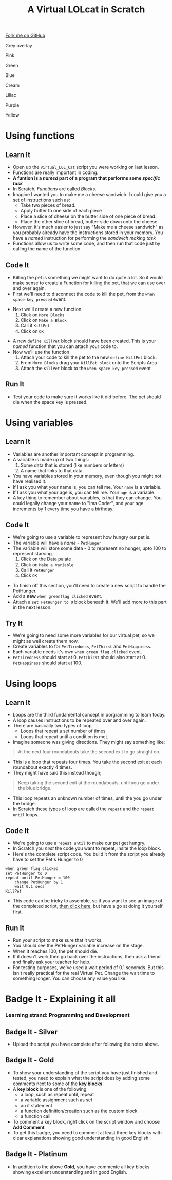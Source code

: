 #+STARTUP:indent
#+HTML_HEAD: <link rel="stylesheet" type="text/css" href="css/styles.css"/>
#+HTML_HEAD_EXTRA: <script src="js/navbar.js" type="text/javascript"></script>
#+HTML_HEAD_EXTRA: <link href='http://fonts.googleapis.com/css?family=Ubuntu+Mono|Ubuntu' rel='stylesheet' type='text/css'>
#+OPTIONS: f:nil author:nil num:1 creator:nil timestamp:nil  
#+TITLE: A Virtual LOLcat in Scratch
#+AUTHOR: Marc Scott, X Ellis

#+BEGIN_HTML
<div class=ribbon>
<a href="https://github.com/stsb11/7-CS-lolcats">Fork me on GitHub</a>
</div>



<div id="underlay" onclick="underlayoff()">
</div>
<div id="overlay" onclick="overlayoff()">
</div>
<div id=overlayMenu>
<p onclick="overlayon('hsla(0, 0%, 50%, 0.5)')">Grey overlay</p>
<p onclick="underlayon('hsla(300,100%,50%, 0.3)')">Pink</p>
<p onclick="underlayon('hsla(80, 90%, 40%, 0.4)')">Green</p>
<p onclick="underlayon('hsla(240,100%,50%,0.2)')">Blue</p>
<p onclick="underlayon('hsla(40,100%,50%,0.3)')">Cream</p>
<p onclick="underlayon('hsla(300,100%,40%,0.3)')">Liliac</p>
<p onclick="underlayon('hsla(300,100%,25%,0.3)')">Purple</p>
<p onclick="underlayon('hsla(60,100%,50%,0.3)')">Yellow</p>
</div>

#+END_HTML

* COMMENT Use as a template
:PROPERTIES:
:HTML_CONTAINER_CLASS: activity
:END:
** Learn It
:PROPERTIES:
:HTML_CONTAINER_CLASS: learn
:END:

** Research It
:PROPERTIES:
:HTML_CONTAINER_CLASS: research
:END:

** Design It
:PROPERTIES:
:HTML_CONTAINER_CLASS: design
:END:

** Build It
:PROPERTIES:
:HTML_CONTAINER_CLASS: build
:END:

** Test It
:PROPERTIES:
:HTML_CONTAINER_CLASS: test
:END:

** Run It
:PROPERTIES:
:HTML_CONTAINER_CLASS: run
:END:

** Document It
:PROPERTIES:
:HTML_CONTAINER_CLASS: document
:END:

** Code It
:PROPERTIES:
:HTML_CONTAINER_CLASS: code
:END:

** Program It
:PROPERTIES:
:HTML_CONTAINER_CLASS: program
:END:

** Try It
:PROPERTIES:
:HTML_CONTAINER_CLASS: try
:END:

** Badge It
:PROPERTIES:
:HTML_CONTAINER_CLASS: badge
:END:

** Save It
:PROPERTIES:
:HTML_CONTAINER_CLASS: save
:END:

* Using functions
:PROPERTIES:
:HTML_CONTAINER_CLASS: activity
:END:
** Learn It
:PROPERTIES:
:HTML_CONTAINER_CLASS: learn
:END:
- Open up the =Virtual_LOL_Cat= script you were working on last lesson.
- Functions are really important in coding.
- *A funtion is a /named/ part of a program that performs some /specific task/*
- In Scratch, /Functions/ are called /Blocks/.
- Imagine I wanted you to make me a cheese sandwich. I could give you a set of instructions such as:
  - Take two pieces of bread.
  - Apply butter to one side of each piece
  - Place a slice of cheese on the butter side of one piece of bread.
  - Place the other slice of bread, butter-side down onto the cheese.
- However, it's much easier to just say "Make me a cheese sandwich" as you probably already have the instructions stored in your memory. You have a /named/ instruction for performing the /sandwich making task/ 
- Functions allow us to write some code, and then run that code just by calling the name of the function.
** Code It
:PROPERTIES:
:HTML_CONTAINER_CLASS: code
:END:
- Killing the pet is something we might want to do quite a lot. So it would make sense to create a Function for killing the pet, that we can use over and over again.
- First we'll need to disconnect the code to kill the pet, from the =when space key pressed= event.
[[file:img/Function_1.png]]
- Next we'll create a new function.
  1. Click on =More Blocks=
  2. Click on =Make a Block=
  3. Call it =KillPet=
  4. Click on =OK=
[[file:img/Function_2.png]]
- A new =define KillPet= block should have been created. This is your /named/ function that you can attach your code to.
- Now we'll use the function
  1. Attach your code to kill the pet to the new =define KillPet= block.
  2. From =More Blocks= drag your =KillPet block= onto the Scripts Area
  3. Attach the =KillPet= block to the =when space key pressed= event
[[file:img/Function_3.png]]
** Run It
:PROPERTIES:
:HTML_CONTAINER_CLASS: run
:END:

- Test your code to make sure it works like it did before. The pet should die when the space key is pressed.
* Using variables
:PROPERTIES:
:HTML_CONTAINER_CLASS: activity
:END:
** Learn It
:PROPERTIES:
:HTML_CONTAINER_CLASS: learn
:END:
- Variables are another important concept in programming.
- A variable is made up of two things:
  1. Some data that is stored (like numbers or letters)
  2. A name that links to that data.
- You have variables stored in your memory, even though you might not have realised it.
- If I ask you what your name is, you can tell me. Your =name= is a variable.
- If I ask you what your age is, you can tell me. Your =age= is a variable.
- A key thing to remember about variables, is that they can change. You could legally change your name to "Ima Coder", and your age increments by 1 every time you have a birthday.
** Code It
:PROPERTIES:
:HTML_CONTAINER_CLASS: code
:END:
[[file:img/Cookie_Cat.jpg]]
- We're going to use a variable to represent how hungry our pet is.
- The variable will have a /name/ - =PetHunger=
- The variable will store some data - 0 to represent no hunger, upto 100 to represent starving.
  1. Click on the Data palate
  2. Click on =Make a variable=
  3. Call it =PetHunger=
  4. Click =OK=
[[file:img/Variable_1.png]]
- To finish off this section, you'll need to create a new script to handle the PetHunger.
- Add a *new* =when greenflag clicked= event.
- Attach a =set PetHunger to 0= block beneath it. We'll add more to this part in the next lesson.
** Try It
:PROPERTIES:
:HTML_CONTAINER_CLASS: try
:END:

- We're going to need some more variables for our virtual pet, so we might as well create them now.
- Create variables to for =PetTiredness=, =PetThirst= and =PetHappiness=.
- Each variable needs it's own =when green flag clicked= event.
- =PetTiredness= should start at 0. =PetThirst= should also start at 0. =PetHappiness= should start at 100.
* Using loops
:PROPERTIES:
:HTML_CONTAINER_CLASS: activity
:END:
** Learn It
:PROPERTIES:
:HTML_CONTAINER_CLASS: learn
:END:
- Loops are the third fundamental concept in porgramming to learn today.
- A loop causes instructions to be repeated over and over again.
- There are basically two types of loop
  - Loops that repeat a set number of times
  - Loops that repeat until a condition is met.
- Imagine someone was giving directions. They might say something like;
#+BEGIN_HTML
<blockquote>At the next four roundabouts take the second exit to go straight on.</blockquote>
#+END_HTML
- This is a loop that repeats four times. You take the second exit at each roundabout exactly 4 times.
- They might have said this instead though;
#+BEGIN_HTML
<blockquote>Keep taking the second exit at the roundabouts, until you go under the blue bridge.</blockquote>
#+END_HTML
- This loop repeats an unknown number of times, until the you go under the bridge.
- In Scratch these types of loop are called the =repeat= and the =repeat until= loops.
** Code It
:PROPERTIES:
:HTML_CONTAINER_CLASS: code
:END:
- We're going to use a =repeat until= to make our pet get hungry.
- In Scratch you /nest/ the code you want to repeat, insite the loop block.
- Here's the complete script code. You build it from the script you already have to set the Pet's Hunger to 0
#+BEGIN_EXAMPLE
when green flag clicked
set PetHunger to 0
repeat until PetHunger = 100
    change PetHunger by 1
    wait 0.1 secs
KillPet
#+END_EXAMPLE
- This code can be tricky to assemble, so if you want to see an image of the completed script, [[file:Example_1.html][then click here]], but have a go at doing it yourself first.
** Run It
:PROPERTIES:
:HTML_CONTAINER_CLASS: run
:END:
- Run your script to make sure that it works.
- You should see the PetHunger variable increase on the stage.
- When it reaches 100, the pet should die.
- If it doesn't work then go back over the instructions, then ask a friend and finally ask your teacher for help.
- For testing purposes, we've used a wait period of 0.1 secomds. But this isn't really practical for the real Virtual Pet. Change the wait time to something longer. You can choose any value you like.
* Badge It - Explaining it all
:PROPERTIES:
:HTML_CONTAINER_CLASS: activity
:END:
*** Learning strand: Programming and Development
** Badge It - Silver
:PROPERTIES:
:HTML_CONTAINER_CLASS: silver
:END:
- Upload the script you have complete after following the notes above.
** Badge It - Gold
:PROPERTIES:
:HTML_CONTAINER_CLASS: gold
:END:

- To show your understanding of the script you have just finished and tested, you need to explain what the script does by adding some comments next to some of the *key blocks*.
- A *key block* is one of the following:
  - a loop, such as repeat until, repeat
  - a variable assignment such as set 
  - an if statement
  - a function definition/creation such as the custom block
  - a function call
- To comment a key block, right click on the script window and choose *Add Comment*
- To get this badge, you need to comment at least three key blocks with clear explanations showing good understanding in good English.

** Badge It - Platinum
:PROPERTIES:
:HTML_CONTAINER_CLASS: platinum
:END:
- In addition to the above *Gold*, you have commente all key blocks showing excellent understanding and in good English. 
